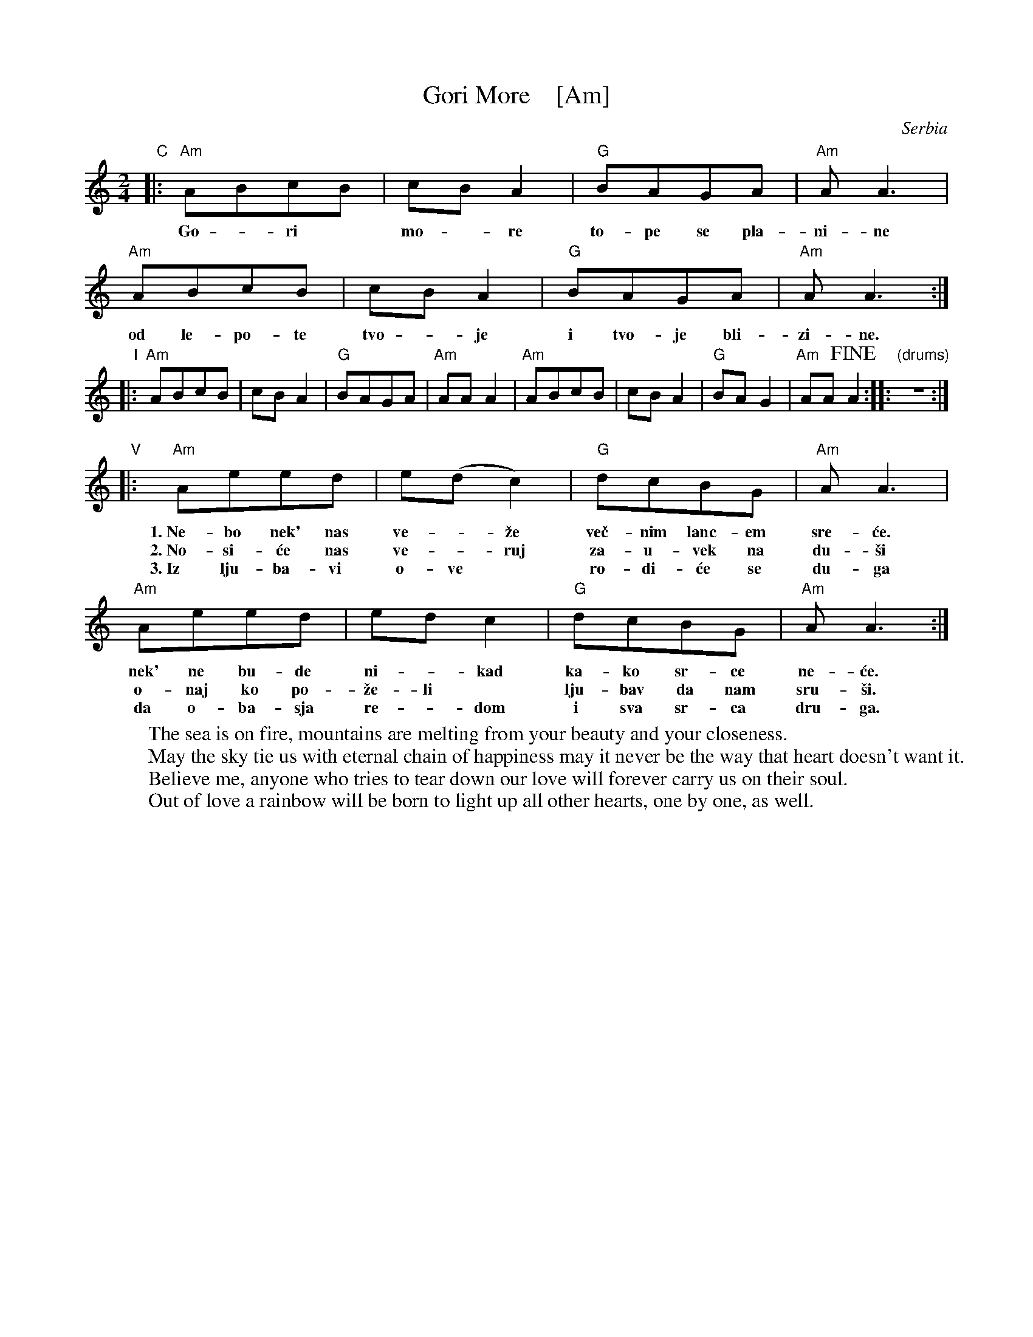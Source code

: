 X: 1
T: Gori More    [Am]
O: Serbia
F: http://www.youtube.com/watch?v=ECgs5odksl0
F: http://www.youtube.com/watch?v=ribwGQ7-ZnA
F: https://www.youtube.com/watch?v=Y65yxjj-BRQ
F: https://www.youtube.com/watch?v=g7slxnRluLs
Z: Seymour Schlien
M: 2/4
L: 1/8
%Q: 1/4=144
K: Am
% - - - - - - - - - -
"C"|:\
   "Am"ABcB | cBA2 | "G"BAGA | "Am"AA3 |
w: Go - ri* mo - re to-pe se pla-ni-ne
y  "Am"ABcB | cBA2 | "G"BAGA | "Am"AA3 :|
w: od le-po-te tvo - je i tvo-je bli-zi-ne.
% - - - - - - - - - -
"I"|:\
   "Am"ABcB | cBA2 | "G"BAGA | "Am"AAA2 |\
   "Am"ABcB | cBA2 | "G"BAG2 | "Am"AA!fine!A2 :: "(drums)"z4 :|
% - - - - - - - - - -
"V"|:\
   "Am"Aeed | e(dc2) | "G"dcBG | "Am"AA3 |
w:1.~Ne-bo nek' nas ve-*\vze ve\vc-nim lanc-em sre-\'ce.
w:2.~No-si-\'ce nas ve-*ruj za-u-vek na du-\vsi
w:3.~Iz lju-ba-vi o-ve* ro-di-\'ce se du-ga
% - - - - - - - - - -
y  "Am"Aeed | edc2 | "G"dcBG | "Am"AA3 :|
w:   nek' ne bu-de ni-*kad ka-ko sr-ce ne-\'ce.
w:   o-naj ko po-\vze-li* lju-bav da nam sru-\vsi.
w:   da o-ba-sja re-*dom i sva sr-ca dru-ga.
% - - - - - - - - - -
%W:Chorus
%W:  Gori more tope se planine
%W:  od lepote tvoje i tvoje blizine.
%W:
%W:1. Nebo nek' nas ve\vze ve\vcnim lancem sre\'ce.
%W:  nek' ne bude nikad kako srce ne\'ce.
%W:
%W:2. Nosi\'ce nas veruj zauvek na du\vsi
%W:  onaj ko po\vzeli ljubav da nam sru\vsi.
%W:
%W:3. Iz ljubavi ove rodi\'ce se duga
%W:  da obasja redom i sva srca druga.
%W:
W:The sea is on fire, mountains are melting from your beauty and your closeness.
W:May the sky tie us with eternal chain of happiness may it never be the way that heart doesn't want it.
W:Believe me, anyone who tries to tear down our love will forever carry us on their soul.
W:Out of love a rainbow will be born to light up all other hearts, one by one, as well.
